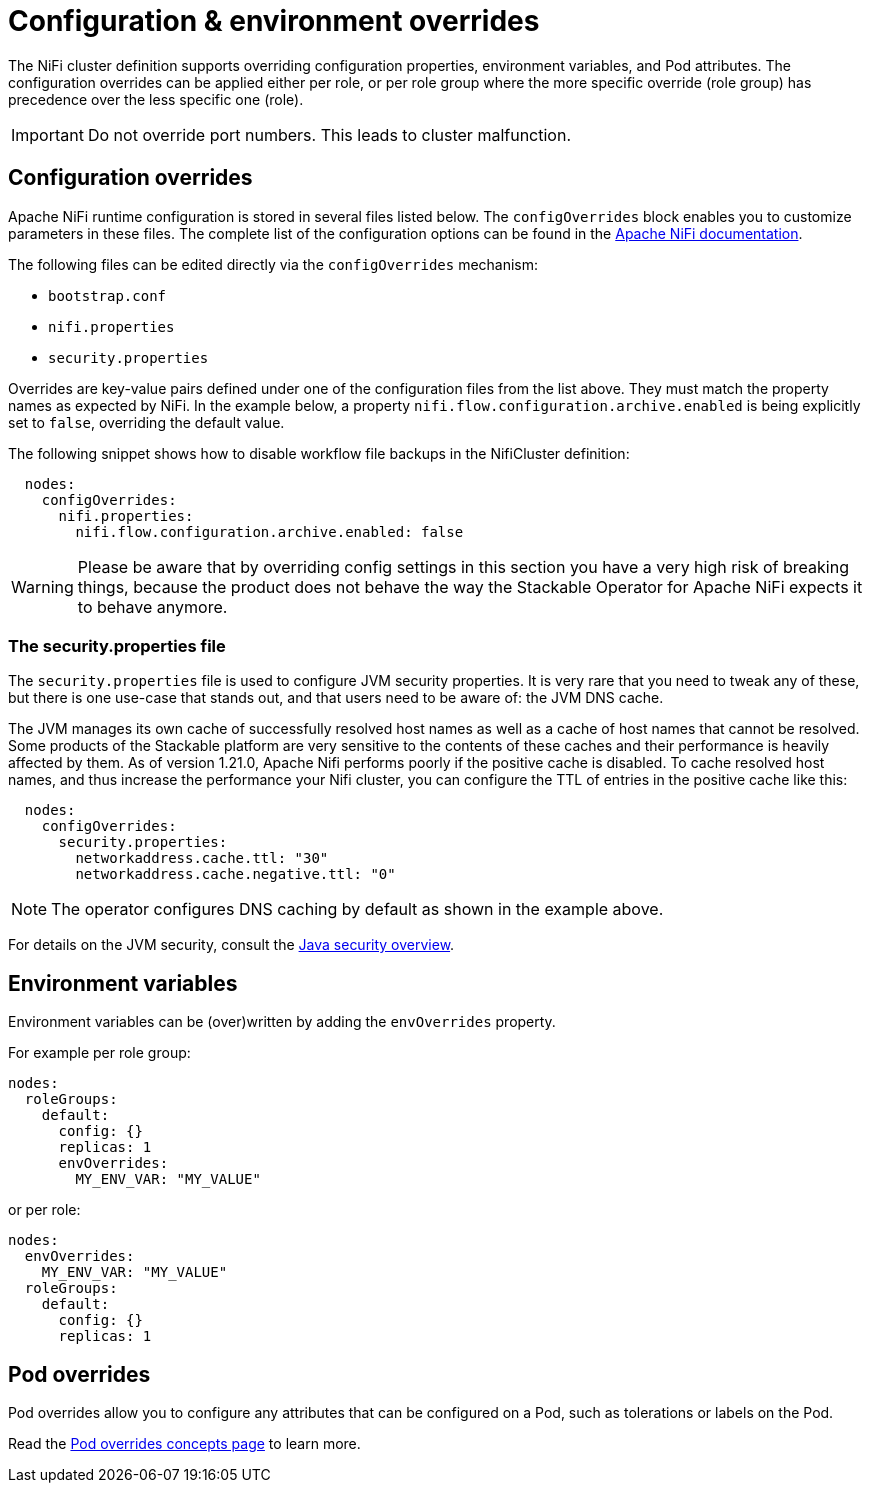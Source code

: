 = Configuration & environment overrides
:description: Customize NiFi configuration and environment using configOverrides and envOverrides in your cluster definition.
:nifi-docs: https://nifi.apache.org/docs/nifi-docs/html/administration-guide.html#system_properties
:java-security-docs: https://docs.oracle.com/en/java/javase/11/security/java-security-overview1.html

The NiFi cluster definition supports overriding configuration properties, environment variables, and Pod attributes.
The configuration overrides can be applied either per role, or per role group where the more specific override (role group) has precedence over the less specific one (role).

IMPORTANT: Do not override port numbers.
This leads to cluster malfunction.

== Configuration overrides

Apache NiFi runtime configuration is stored in several files listed below.
The `configOverrides` block enables you to customize parameters in these files.
The complete list of the configuration options can be found in the  {nifi-docs}[Apache NiFi documentation].

The following files can be edited directly via the `configOverrides` mechanism:

* `bootstrap.conf`
* `nifi.properties`
* `security.properties`

Overrides are key-value pairs defined under one of the configuration files from the list above.
They must match the property names as expected by NiFi.
In the example below, a property `nifi.flow.configuration.archive.enabled` is being explicitly set to `false`, overriding the default value.

The following snippet shows how to disable workflow file backups in the NifiCluster definition:

[source,yaml]
----
  nodes:
    configOverrides:
      nifi.properties:
        nifi.flow.configuration.archive.enabled: false
----

WARNING: Please be aware that by overriding config settings in this section you have a very high risk of breaking things, because the product does not behave the way the Stackable Operator for Apache NiFi expects it to behave anymore.

=== The security.properties file

The `security.properties` file is used to configure JVM security properties.
It is very rare that you need to tweak any of these, but there is one use-case that stands out, and that users need to be aware of: the JVM DNS cache.

The JVM manages its own cache of successfully resolved host names as well as a cache of host names that cannot be resolved.
Some products of the Stackable platform are very sensitive to the contents of these caches and their performance is heavily affected by them.
As of version 1.21.0, Apache Nifi performs poorly if the positive cache is disabled.
To cache resolved host names, and thus increase the performance your Nifi cluster, you can configure the TTL of entries in the positive cache like this:

[source,yaml]
----
  nodes:
    configOverrides:
      security.properties:
        networkaddress.cache.ttl: "30"
        networkaddress.cache.negative.ttl: "0"
----

NOTE: The operator configures DNS caching by default as shown in the example above.

For details on the JVM security, consult the {java-security-docs}[Java security overview].

== Environment variables

Environment variables can be (over)written by adding the `envOverrides` property.

For example per role group:

[source,yaml]
----
nodes:
  roleGroups:
    default:
      config: {}
      replicas: 1
      envOverrides:
        MY_ENV_VAR: "MY_VALUE"
----

or per role:

[source,yaml]
----
nodes:
  envOverrides:
    MY_ENV_VAR: "MY_VALUE"
  roleGroups:
    default:
      config: {}
      replicas: 1
----

== Pod overrides

Pod overrides allow you to configure any attributes that can be configured on a Pod, such as tolerations or labels on the Pod.

Read the xref:concepts:overrides.adoc#pod-overrides[Pod overrides concepts page] to learn more.
